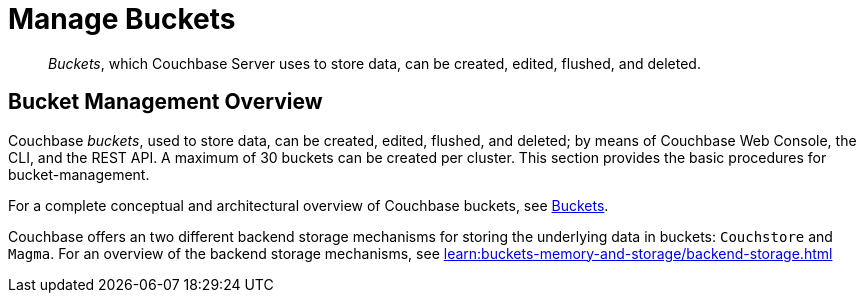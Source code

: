 = Manage Buckets
:description: pass:q[_Buckets_, which Couchbase Server uses to store data, can be created, edited, flushed, and deleted.]
:page-aliases: clustersetup:bucket-setup

[abstract]
{description}

[#bucket-management-overview]
== Bucket Management Overview

Couchbase _buckets_, used to store data, can be created, edited, flushed, and deleted; by means of Couchbase Web Console, the CLI, and the REST API.
A maximum of 30 buckets can be created per cluster.
This section provides the basic procedures for bucket-management.

For a complete conceptual and architectural overview of Couchbase buckets, see xref:learn:buckets-memory-and-storage/buckets.adoc[Buckets].

Couchbase offers an two different backend storage mechanisms for storing the underlying data in buckets: `Couchstore` and `Magma`. For an overview of the backend storage mechanisms, see xref:learn:buckets-memory-and-storage/backend-storage.adoc[]
